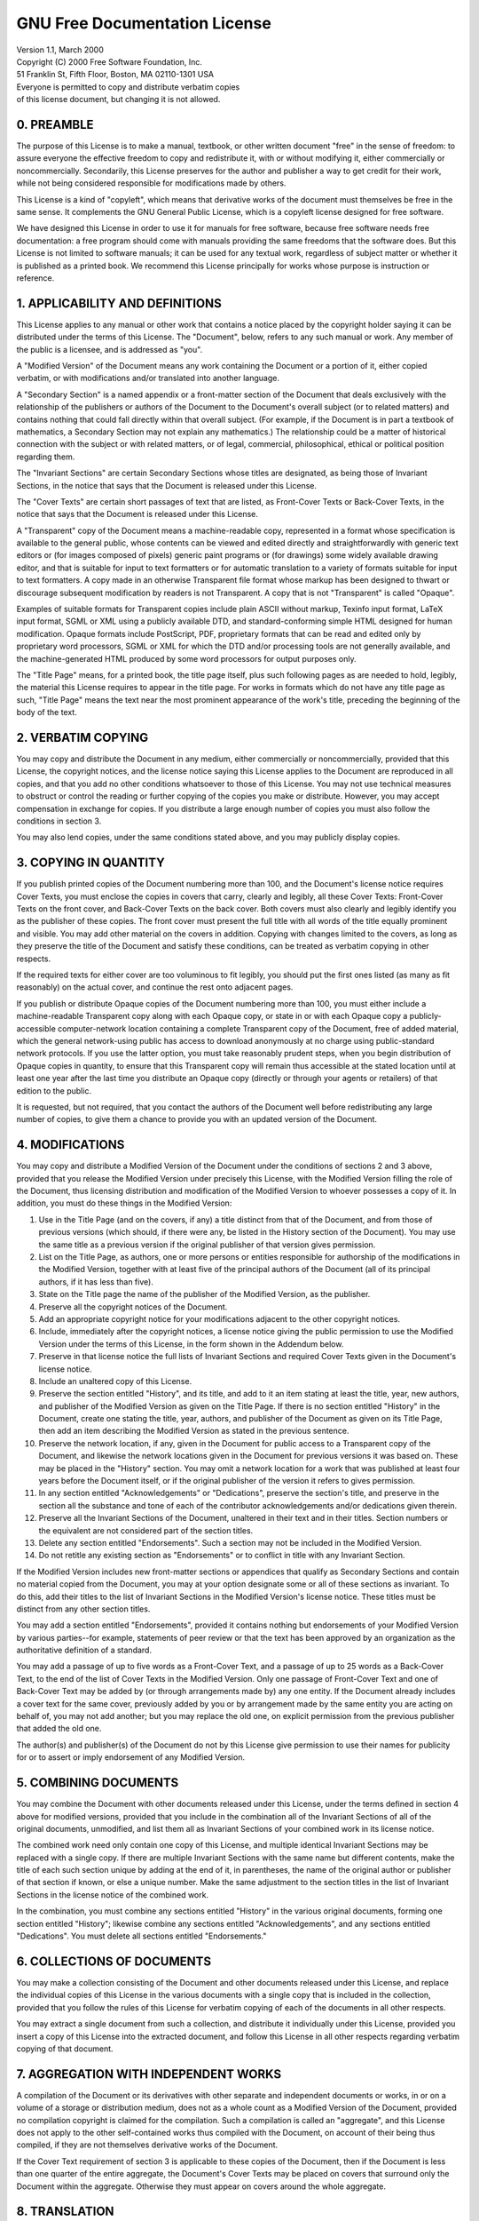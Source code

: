 GNU Free Documentation License
==============================

|  Version 1.1, March 2000
|  Copyright (C) 2000  Free Software Foundation, Inc.
|  51 Franklin St, Fifth Floor, Boston, MA  02110-1301  USA
|  Everyone is permitted to copy and distribute verbatim copies
|  of this license document, but changing it is not allowed.

0. PREAMBLE
-----------

The purpose of this License is to make a manual, textbook, or other written
document "free" in the sense of freedom: to assure everyone the effective
freedom to copy and redistribute it, with or without modifying it, either
commercially or noncommercially. Secondarily, this License preserves for the
author and publisher a way to get credit for their work, while not being
considered responsible for modifications made by others.

This License is a kind of "copyleft", which means that derivative works of the
document must themselves be free in the same sense. It complements the GNU
General Public License, which is a copyleft license designed for free software.

We have designed this License in order to use it for manuals for free software,
because free software needs free documentation: a free program should come with
manuals providing the same freedoms that the software does. But this License is
not limited to software manuals; it can be used for any textual work, regardless
of subject matter or whether it is published as a printed book. We recommend
this License principally for works whose purpose is instruction or reference.

1. APPLICABILITY AND DEFINITIONS
--------------------------------

This License applies to any manual or other work that contains a notice placed
by the copyright holder saying it can be distributed under the terms of this
License. The "Document", below, refers to any such manual or work. Any member of
the public is a licensee, and is addressed as "you".

A "Modified Version" of the Document means any work containing the Document or a
portion of it, either copied verbatim, or with modifications and/or translated
into another language.

A "Secondary Section" is a named appendix or a front-matter section of the
Document that deals exclusively with the relationship of the publishers or
authors of the Document to the Document's overall subject (or to related
matters) and contains nothing that could fall directly within that overall
subject. (For example, if the Document is in part a textbook of mathematics, a
Secondary Section may not explain any mathematics.) The relationship could be a
matter of historical connection with the subject or with related matters, or of
legal, commercial, philosophical, ethical or political position regarding them.

The "Invariant Sections" are certain Secondary Sections whose titles are
designated, as being those of Invariant Sections, in the notice that says that
the Document is released under this License.

The "Cover Texts" are certain short passages of text that are listed, as
Front-Cover Texts or Back-Cover Texts, in the notice that says that the Document
is released under this License.

A "Transparent" copy of the Document means a machine-readable copy, represented
in a format whose specification is available to the general public, whose
contents can be viewed and edited directly and straightforwardly with generic
text editors or (for images composed of pixels) generic paint programs or (for
drawings) some widely available drawing editor, and that is suitable for input
to text formatters or for automatic translation to a variety of formats suitable
for input to text formatters. A copy made in an otherwise Transparent file
format whose markup has been designed to thwart or discourage subsequent
modification by readers is not Transparent. A copy that is not "Transparent" is
called "Opaque".

Examples of suitable formats for Transparent copies include plain ASCII without
markup, Texinfo input format, LaTeX input format, SGML or XML using a publicly
available DTD, and standard-conforming simple HTML designed for human
modification. Opaque formats include PostScript, PDF, proprietary formats that
can be read and edited only by proprietary word processors, SGML or XML for
which the DTD and/or processing tools are not generally available, and the
machine-generated HTML produced by some word processors for output purposes
only.

The "Title Page" means, for a printed book, the title page itself, plus such
following pages as are needed to hold, legibly, the material this License
requires to appear in the title page. For works in formats which do not have any
title page as such, "Title Page" means the text near the most prominent
appearance of the work's title, preceding the beginning of the body of the text.

2. VERBATIM COPYING
-------------------

You may copy and distribute the Document in any medium, either commercially or
noncommercially, provided that this License, the copyright notices, and the
license notice saying this License applies to the Document are reproduced in all
copies, and that you add no other conditions whatsoever to those of this
License. You may not use technical measures to obstruct or control the reading
or further copying of the copies you make or distribute. However, you may accept
compensation in exchange for copies. If you distribute a large enough number of
copies you must also follow the conditions in section 3.

You may also lend copies, under the same conditions stated above, and you may
publicly display copies.

3. COPYING IN QUANTITY
----------------------

If you publish printed copies of the Document numbering more than 100, and the
Document's license notice requires Cover Texts, you must enclose the copies in
covers that carry, clearly and legibly, all these Cover Texts: Front-Cover Texts
on the front cover, and Back-Cover Texts on the back cover. Both covers must
also clearly and legibly identify you as the publisher of these copies. The
front cover must present the full title with all words of the title equally
prominent and visible. You may add other material on the covers in addition.
Copying with changes limited to the covers, as long as they preserve the title
of the Document and satisfy these conditions, can be treated as verbatim copying
in other respects.

If the required texts for either cover are too voluminous to fit legibly, you
should put the first ones listed (as many as fit reasonably) on the actual
cover, and continue the rest onto adjacent pages.

If you publish or distribute Opaque copies of the Document numbering more than
100, you must either include a machine-readable Transparent copy along with each
Opaque copy, or state in or with each Opaque copy a publicly-accessible
computer-network location containing a complete Transparent copy of the
Document, free of added material, which the general network-using public has
access to download anonymously at no charge using public-standard network
protocols. If you use the latter option, you must take reasonably prudent steps,
when you begin distribution of Opaque copies in quantity, to ensure that this
Transparent copy will remain thus accessible at the stated location until at
least one year after the last time you distribute an Opaque copy (directly or
through your agents or retailers) of that edition to the public.

It is requested, but not required, that you contact the authors of the Document
well before redistributing any large number of copies, to give them a chance to
provide you with an updated version of the Document.

4. MODIFICATIONS
----------------

You may copy and distribute a Modified Version of the Document under the
conditions of sections 2 and 3 above, provided that you release the Modified
Version under precisely this License, with the Modified Version filling the role
of the Document, thus licensing distribution and modification of the Modified
Version to whoever possesses a copy of it. In addition, you must do these things
in the Modified Version:

#. Use in the Title Page (and on the covers, if any) a title distinct from that
   of the Document, and from those of previous versions (which should, if there
   were any, be listed in the History section of the Document). You may use the
   same title as a previous version if the original publisher of that version
   gives permission.
#. List on the Title Page, as authors, one or more persons or entities
   responsible for authorship of the modifications in the Modified Version,
   together with at least five of the principal authors of the Document (all of
   its principal authors, if it has less than five).
#. State on the Title page the name of the publisher of the Modified Version, as 
   the publisher.
#. Preserve all the copyright notices of the Document.
#. Add an appropriate copyright notice for your modifications adjacent to the
   other copyright notices.
#. Include, immediately after the copyright notices, a license notice giving the
   public permission to use the Modified Version under the terms of this
   License, in the form shown in the Addendum below.
#. Preserve in that license notice the full lists of Invariant Sections and
   required Cover Texts given in the Document's license notice.
#. Include an unaltered copy of this License.
#. Preserve the section entitled "History", and its title, and add to it an item
   stating at least the title, year, new authors, and publisher of the Modified
   Version as given on the Title Page. If there is no section entitled "History"
   in the Document, create one stating the title, year, authors, and publisher
   of the Document as given on its Title Page, then add an item describing the
   Modified Version as stated in the previous sentence.
#. Preserve the network location, if any, given in the Document for public
   access to a Transparent copy of the Document, and likewise the network
   locations given in the Document for previous versions it was based on. These
   may be placed in the "History" section. You may omit a network location for a
   work that was published at least four years before the Document itself, or if
   the original publisher of the version it refers to gives permission.
#. In any section entitled "Acknowledgements" or "Dedications", preserve the
   section's title, and preserve in the section all the substance and tone of
   each of the contributor acknowledgements and/or dedications given therein.
#. Preserve all the Invariant Sections of the Document, unaltered in their text
   and in their titles. Section numbers or the equivalent are not considered
   part of the section titles.
#. Delete any section entitled "Endorsements". Such a section may not be
   included in the Modified Version.
#. Do not retitle any existing section as "Endorsements" or to conflict in title
   with any Invariant Section.

If the Modified Version includes new front-matter sections or appendices that
qualify as Secondary Sections and contain no material copied from the Document,
you may at your option designate some or all of these sections as invariant. To
do this, add their titles to the list of Invariant Sections in the Modified
Version's license notice. These titles must be distinct from any other section
titles.

You may add a section entitled "Endorsements", provided it contains nothing but
endorsements of your Modified Version by various parties--for example,
statements of peer review or that the text has been approved by an organization
as the authoritative definition of a standard.

You may add a passage of up to five words as a Front-Cover Text, and a passage
of up to 25 words as a Back-Cover Text, to the end of the list of Cover Texts in
the Modified Version. Only one passage of Front-Cover Text and one of Back-Cover
Text may be added by (or through arrangements made by) any one entity. If the
Document already includes a cover text for the same cover, previously added by
you or by arrangement made by the same entity you are acting on behalf of, you
may not add another; but you may replace the old one, on explicit permission
from the previous publisher that added the old one.

The author(s) and publisher(s) of the Document do not by this License give
permission to use their names for publicity for or to assert or imply
endorsement of any Modified Version.

5. COMBINING DOCUMENTS
----------------------

You may combine the Document with other documents released under this License,
under the terms defined in section 4 above for modified versions, provided that
you include in the combination all of the Invariant Sections of all of the
original documents, unmodified, and list them all as Invariant Sections of your
combined work in its license notice.

The combined work need only contain one copy of this License, and multiple
identical Invariant Sections may be replaced with a single copy. If there are
multiple Invariant Sections with the same name but different contents, make the
title of each such section unique by adding at the end of it, in parentheses,
the name of the original author or publisher of that section if known, or else a
unique number. Make the same adjustment to the section titles in the list of
Invariant Sections in the license notice of the combined work.

In the combination, you must combine any sections entitled "History" in the
various original documents, forming one section entitled "History"; likewise
combine any sections entitled "Acknowledgements", and any sections entitled
"Dedications". You must delete all sections entitled "Endorsements."

6. COLLECTIONS OF DOCUMENTS
---------------------------

You may make a collection consisting of the Document and other documents
released under this License, and replace the individual copies of this License
in the various documents with a single copy that is included in the collection,
provided that you follow the rules of this License for verbatim copying of each
of the documents in all other respects.

You may extract a single document from such a collection, and distribute it
individually under this License, provided you insert a copy of this License into
the extracted document, and follow this License in all other respects regarding
verbatim copying of that document.

7. AGGREGATION WITH INDEPENDENT WORKS
-------------------------------------

A compilation of the Document or its derivatives with other separate and
independent documents or works, in or on a volume of a storage or distribution
medium, does not as a whole count as a Modified Version of the Document,
provided no compilation copyright is claimed for the compilation. Such a
compilation is called an "aggregate", and this License does not apply to the
other self-contained works thus compiled with the Document, on account of their
being thus compiled, if they are not themselves derivative works of the
Document.

If the Cover Text requirement of section 3 is applicable to these copies of the
Document, then if the Document is less than one quarter of the entire aggregate,
the Document's Cover Texts may be placed on covers that surround only the
Document within the aggregate. Otherwise they must appear on covers around the
whole aggregate.

8. TRANSLATION
--------------

Translation is considered a kind of modification, so you may distribute
translations of the Document under the terms of section 4. Replacing Invariant
Sections with translations requires special permission from their copyright
holders, but you may include translations of some or all Invariant Sections in
addition to the original versions of these Invariant Sections. You may include a
translation of this License provided that you also include the original English
version of this License. In case of a disagreement between the translation and
the original English version of this License, the original English version will
prevail.

9. TERMINATION
--------------

You may not copy, modify, sublicense, or distribute the Document except as
expressly provided for under this License. Any other attempt to copy, modify,
sublicense or distribute the Document is void, and will automatically terminate
your rights under this License. However, parties who have received copies, or
rights, from you under this License will not have their licenses terminated so
long as such parties remain in full compliance.

10. FUTURE REVISIONS OF THIS LICENSE
------------------------------------

The Free Software Foundation may publish new, revised versions of the GNU Free
Documentation License from time to time. Such new versions will be similar in
spirit to the present version, but may differ in detail to address new problems
or concerns. See http://www.gnu.org/copyleft/.

Each version of the License is given a distinguishing version number. If the
Document specifies that a particular numbered version of this License "or any
later version" applies to it, you have the option of following the terms and
conditions either of that specified version or of any later version that has
been published (not as a draft) by the Free Software Foundation. If the Document
does not specify a version number of this License, you may choose any version
ever published (not as a draft) by the Free Software Foundation.

How to use this License for your documents

To use this License in a document you have written, include a copy of the
License in the document and put the following copyright and license notices just
after the title page:

|  Copyright (c)  YEAR  YOUR NAME.
|  Permission is granted to copy, distribute and/or modify this document
|  under the terms of the GNU Free Documentation License, Version 1.1
|  or any later version published by the Free Software Foundation;
|  with the Invariant Sections being LIST THEIR TITLES, with the
|  Front-Cover Texts being LIST, and with the Back-Cover Texts being LIST.
|  A copy of the license is included in the section entitled "GNU
|  Free Documentation License".

If you have no Invariant Sections, write "with no Invariant Sections" instead of
saying which ones are invariant. If you have no Front-Cover Texts, write
"no Front-Cover Texts" instead of "Front-Cover Texts being LIST"; likewise for
Back-Cover Texts.

If your document contains nontrivial examples of program code, we recommend
releasing these examples in parallel under your choice of free software license,
such as the GNU General Public License, to permit their use in free software.
 